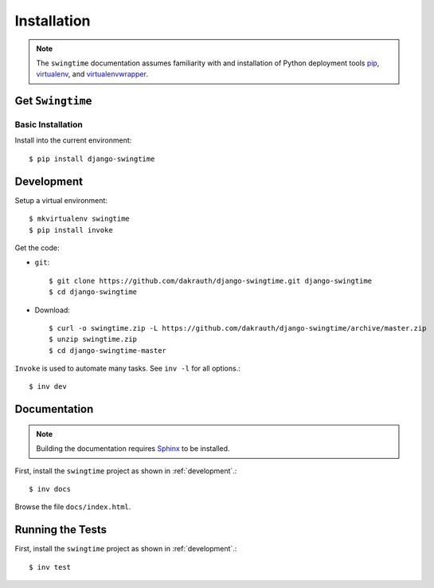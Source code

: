============
Installation
============

.. note::

    The ``swingtime`` documentation assumes familiarity with and installation of
    Python deployment tools `pip <https://pip.pypa.io>`_,
    `virtualenv <https://virtualenv.pypa.io/>`_, and
    `virtualenvwrapper <https://bitbucket.org/dhellmann/virtualenvwrapper>`_.


Get ``Swingtime``
=================

Basic Installation
------------------

Install into the current environment::

    $ pip install django-swingtime

.. _development:

Development
===========

Setup a virtual environment::

    $ mkvirtualenv swingtime
    $ pip install invoke

Get the code:

* ``git``::

    $ git clone https://github.com/dakrauth/django-swingtime.git django-swingtime
    $ cd django-swingtime

* Download::

    $ curl -o swingtime.zip -L https://github.com/dakrauth/django-swingtime/archive/master.zip
    $ unzip swingtime.zip
    $ cd django-swingtime-master

``Invoke`` is used to automate many tasks. See ``inv -l`` for all options.::

    $ inv dev


Documentation
=============

.. note::

    Building the documentation requires `Sphinx <http://www.sphinx-doc.org/>`_ to be installed.

First, install the ``swingtime`` project as shown in :ref:`development`.::

    $ inv docs

Browse the file ``docs/index.html``.


Running the Tests
=================

First, install the ``swingtime`` project as shown in :ref:`development`.::

    $ inv test

